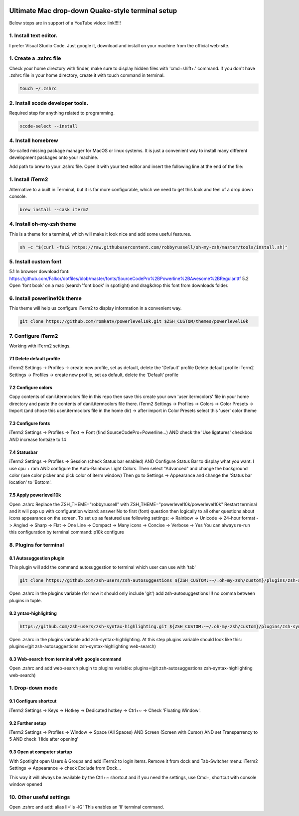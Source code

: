 .. image:: thumbnail.png

Ultimate Mac drop-down Quake-style terminal setup
=================================================
Below steps are in support of a YouTube video: link!!!!!

1. Install text editor. 
-----------------------
I prefer Visual Studio Code.
Just google it, download and install on your machine from the official web-site.

1. Create a .zshrc file
-----------------------
Check your home directory with finder, make sure to display hidden files with 'cmd+shift+.' command.
If you don't have .zshrc file in your home directory, create it with touch command in terminal.

.. code-block::

    touch ~/.zshrc

2. Install xcode developer tools.
----------------------------------
Required step for anything related to programming.

.. code-block::

    xcode-select --install
       
4. Install homebrew
-------------------
So-called missing package manager for MacOS or linux systems. It is just a convenient way to install many different development packages onto your machine.

.. code-block::
   :caption: For ARM macs
    
       cd ~/Downloads
       mkdir homebrew
       curl -L https://github.com/Homebrew/brew/tarball/master | tar xz --strip 1 -C homebrew
       sudo mv homebrew /opt/homebrew

.. code-block::
   :caption: For intel macs
       
       cd ~/Downloads
       mkdir homebrew
       curl -L https://github.com/Homebrew/brew/tarball/master | tar xz --strip 1 -C homebrew
       sudo mv homebrew /usr/local/homebrew

Add path to brew to your .zshrc file. Open it with your text editor and insert the following line at the end of the file:

.. code-block::
    caption: For ARM macs
    export PATH=//homebrew/bin:$PATH

.. code-block::
    caption: For intel macs
    export PATH=/usr/local/homebrew/bin:$PATH

1. Install iTerm2
-----------------
Alternative to a built in Terminal, but it is far more configurable, which we need to get this look and feel of a drop down console.

.. code-block::

    brew install --cask iterm2

4. Install oh-my-zsh theme
--------------------------
This is a theme for a terminal, which will make it look nice and add some useful features.

.. code-block::

    sh -c "$(curl -fsLS https://raw.githubusercontent.com/robbyrussell/oh-my-zsh/master/tools/install.sh)"

5. Install custom font
----------------------
5.1 In browser download font: https://github.com/Falkor/dotfiles/blob/master/fonts/SourceCodePro%2BPowerline%2BAwesome%2BRegular.ttf
5.2 Open 'font book' on a mac (search 'font book' in spotlight) and drag&drop this font from downloads folder.

6. Install powerline10k theme
-----------------------------
This theme will help us configure iTerm2 to display information in a convenient way.

.. code-block::

    git clone https://github.com/romkatv/powerlevel10k.git $ZSH_CUSTOM/themes/powerlevel10k

7. Configure iTerm2
-------------------
Working with iTerm2 settings.

7.1 Delete default profile
~~~~~~~~~~~~~~~~~~~~~~~~~~
    
iTerm2 Settings -> Profiles -> create new profile, set as default, delete the 'Default' profile
Delete default profile
iTerm2 Settings -> Profiles -> create new profile, set as default, delete the 'Default' profile

7.2 Configure colors
~~~~~~~~~~~~~~~~~~~~

Copy contents of danil.itermcolors file in this repo then save this create your own 'user.itermcolors' file in your home directory and paste the contents of danil.itermcolors file there.
iTerm2 Settings -> Profiles -> Colors -> Color Presets -> Import (and chose this user.itermcolors file in the home dir) -> after import in Color Presets select this 'user' color theme

7.3 Configure fonts
~~~~~~~~~~~~~~~~~~~~

iTerm2 Settings -> Profiles -> Text -> Font (find SourceCodePro+Powerline...) AND check the 'Use ligatures' checkbox AND increase fontsize to 14

7.4 Statusbar
~~~~~~~~~~~~~

iTerm2 Settings -> Profiles -> Session (check Status bar enabled) AND Configure Status Bar to display what you want. I use cpu + ram AND configure the Auto-Rainbow: Light Colors. Then select "Advanced" and change the background color (use color picker and pick color of iterm window)
Then go to Settings -> Appearance and change the 'Status bar location' to 'Bottom'.

7.5 Apply powerlevel10k
~~~~~~~~~~~~~~~~~~~~~~~~

Open .zshrc
Replace the ZSH_THEME="robbyrussell" with ZSH_THEME="powerlevel10k/powerlevel10k"
Restart terminal and it will pop up with configuration wizard: answer No to first (font) question then logically to all other questions about icons appearance on the screen. To set up as featured use following settings: -> Rainbow -> Unicode -> 24-hour format -> Angled -> Sharp -> Flat -> One Line -> Compact -> Many icons -> Concise -> Verbose -> Yes
You can always re-run this configuration by terminal command: p10k configure

8. Plugins for terminal
-----------------------

8.1 Autosuggestion plugin
~~~~~~~~~~~~~~~~~~~~~~~~~
This plugin will add the command autosuggestion to terminal which user can use with 'tab'

.. code-block::

    git clone https://github.com/zsh-users/zsh-autosuggestions ${ZSH_CUSTOM:-~/.oh-my-zsh/custom}/plugins/zsh-autosuggestions

Open .zshrc in the plugins variable (for now it should only include 'git') add zsh-autosuggestions !!! no comma between plugins in tuple.

8.2 yntax-highlighting
~~~~~~~~~~~~~~~~~~~~~~

.. code-block::

    https://github.com/zsh-users/zsh-syntax-highlighting.git ${ZSH_CUSTOM:-~/.oh-my-zsh/custom}/plugins/zsh-syntax-highlighting

Open .zshrc in the plugins variable add zsh-syntax-highlighting. At this step plugins variable should look like this: plugins=(git zsh-autosuggestions zsh-syntax-highlighting web-search)

8.3 Web-search from terminal with google command
~~~~~~~~~~~~~~~~~~~~~~~~~~~~~~~~~~~~~~~~~~~~~~~~

Open .zshrc and add web-search plugin to plugins variable: plugins=(git zsh-autosuggestions zsh-syntax-highlighting web-search)

1. Drop-down mode
-----------------
9.1 Configure shortcut 
~~~~~~~~~~~~~~~~~~~~~~
iTerm2 Settings -> Keys -> Hotkey -> Dedicated hotkey -> Ctrl+~ -> Check 'Floating Window'.

9.2 Further setup
~~~~~~~~~~~~~~~~~
iTerm2 Settings -> Profiles -> Window -> Space (All Spaces) AND Screen (Screen with Cursor) AND set Transparrency to 5 AND check 'Hide after opening'

9.3 Open at computer startup
~~~~~~~~~~~~~~~~~~~~~~~~~~~~~
With Spotlight open Users & Groups and add iTerm2 to login items.
Remove it from dock and Tab-Switcher menu: iTerm2 Settings -> Appearance -> check Exclude from Dock...

This way it will always be available by the Ctrl+~ shortcut and if you need the settings, use Cmd+, shortcut with console window opened

10. Other useful settings
-------------------------
Open .zshrc and add: alias ll='ls -lG'
This enables an 'll' terminal command.

